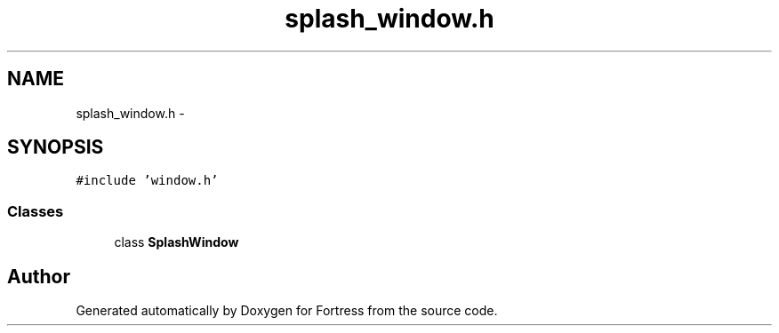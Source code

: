 .TH "splash_window.h" 3 "Fri Jul 24 2015" "Fortress" \" -*- nroff -*-
.ad l
.nh
.SH NAME
splash_window.h \- 
.SH SYNOPSIS
.br
.PP
\fC#include 'window\&.h'\fP
.br

.SS "Classes"

.in +1c
.ti -1c
.RI "class \fBSplashWindow\fP"
.br
.in -1c
.SH "Author"
.PP 
Generated automatically by Doxygen for Fortress from the source code\&.
